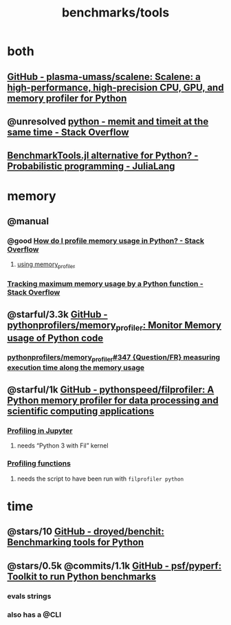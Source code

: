 #+TITLE: benchmarks/tools

* both
** [[https://github.com/plasma-umass/scalene][GitHub - plasma-umass/scalene: Scalene: a high-performance, high-precision CPU, GPU, and memory profiler for Python]]

** @unresolved [[https://stackoverflow.com/questions/32615867/memit-and-timeit-at-the-same-time][python - memit and timeit at the same time - Stack Overflow]]

** [[https://discourse.julialang.org/t/benchmarktools-jl-alternative-for-python/74754][BenchmarkTools.jl alternative for Python? - Probabilistic programming - JuliaLang]]

* memory
** @manual
*** @good [[https://stackoverflow.com/questions/552744/how-do-i-profile-memory-usage-in-python?rq=1][How do I profile memory usage in Python? - Stack Overflow]]
**** [[https://stackoverflow.com/a/61472545/1410221][using memory_profiler]]

*** [[https://stackoverflow.com/questions/9850995/tracking-maximum-memory-usage-by-a-python-function][Tracking *maximum* memory usage by a Python function - Stack Overflow]]

** @starful/3.3k [[https://github.com/pythonprofilers/memory_profiler][GitHub - pythonprofilers/memory_profiler: Monitor Memory usage of Python code]]
*** [[https://github.com/pythonprofilers/memory_profiler/issues/347][pythonprofilers/memory_profiler#347 {Question/FR} measuring execution time along the memory usage]]

** @starful/1k [[https://github.com/pythonspeed/filprofiler][GitHub - pythonspeed/filprofiler: A Python memory profiler for data processing and scientific computing applications]]

*** [[https://pythonspeed.com/fil/docs/fil/jupyter.html][Profiling in Jupyter]]
**** needs “Python 3 with Fil” kernel

*** [[https://pythonspeed.com/fil/docs/fil/api.html][Profiling functions]]
**** needs the script to have been run with =filprofiler python=

* time
** @stars/10 [[https://github.com/droyed/benchit][GitHub - droyed/benchit: Benchmarking tools for Python]]

** @stars/0.5k @commits/1.1k [[https://github.com/psf/pyperf][GitHub - psf/pyperf: Toolkit to run Python benchmarks]]
*** evals strings
*** also has a @CLI
